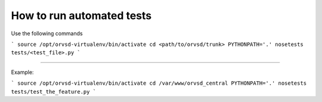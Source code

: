 How to run automated tests
============

Use the following commands

```
source /opt/orvsd-virtualenv/bin/activate
cd <path/to/orvsd/trunk>
PYTHONPATH='.' nosetests tests/<test_file>.py
```

-----

Example:

```
source /opt/orvsd-virtualenv/bin/activate
cd /var/www/orvsd_central
PYTHONPATH='.' nosetests tests/test_the_feature.py
```
